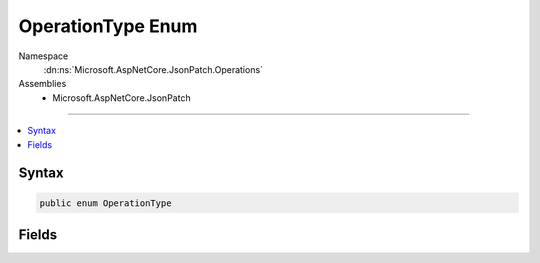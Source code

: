 

OperationType Enum
==================





Namespace
    :dn:ns:`Microsoft.AspNetCore.JsonPatch.Operations`
Assemblies
    * Microsoft.AspNetCore.JsonPatch

----

.. contents::
   :local:









Syntax
------

.. code-block:: csharp

    public enum OperationType








.. dn:enumeration:: Microsoft.AspNetCore.JsonPatch.Operations.OperationType
    :hidden:

.. dn:enumeration:: Microsoft.AspNetCore.JsonPatch.Operations.OperationType

Fields
------

.. dn:enumeration:: Microsoft.AspNetCore.JsonPatch.Operations.OperationType
    :noindex:
    :hidden:

    
    .. dn:field:: Microsoft.AspNetCore.JsonPatch.Operations.OperationType.Add
    
        
        :rtype: Microsoft.AspNetCore.JsonPatch.Operations.OperationType
    
        
        .. code-block:: csharp
    
            Add = 0
    
    .. dn:field:: Microsoft.AspNetCore.JsonPatch.Operations.OperationType.Copy
    
        
        :rtype: Microsoft.AspNetCore.JsonPatch.Operations.OperationType
    
        
        .. code-block:: csharp
    
            Copy = 4
    
    .. dn:field:: Microsoft.AspNetCore.JsonPatch.Operations.OperationType.Move
    
        
        :rtype: Microsoft.AspNetCore.JsonPatch.Operations.OperationType
    
        
        .. code-block:: csharp
    
            Move = 3
    
    .. dn:field:: Microsoft.AspNetCore.JsonPatch.Operations.OperationType.Remove
    
        
        :rtype: Microsoft.AspNetCore.JsonPatch.Operations.OperationType
    
        
        .. code-block:: csharp
    
            Remove = 1
    
    .. dn:field:: Microsoft.AspNetCore.JsonPatch.Operations.OperationType.Replace
    
        
        :rtype: Microsoft.AspNetCore.JsonPatch.Operations.OperationType
    
        
        .. code-block:: csharp
    
            Replace = 2
    
    .. dn:field:: Microsoft.AspNetCore.JsonPatch.Operations.OperationType.Test
    
        
        :rtype: Microsoft.AspNetCore.JsonPatch.Operations.OperationType
    
        
        .. code-block:: csharp
    
            Test = 5
    

